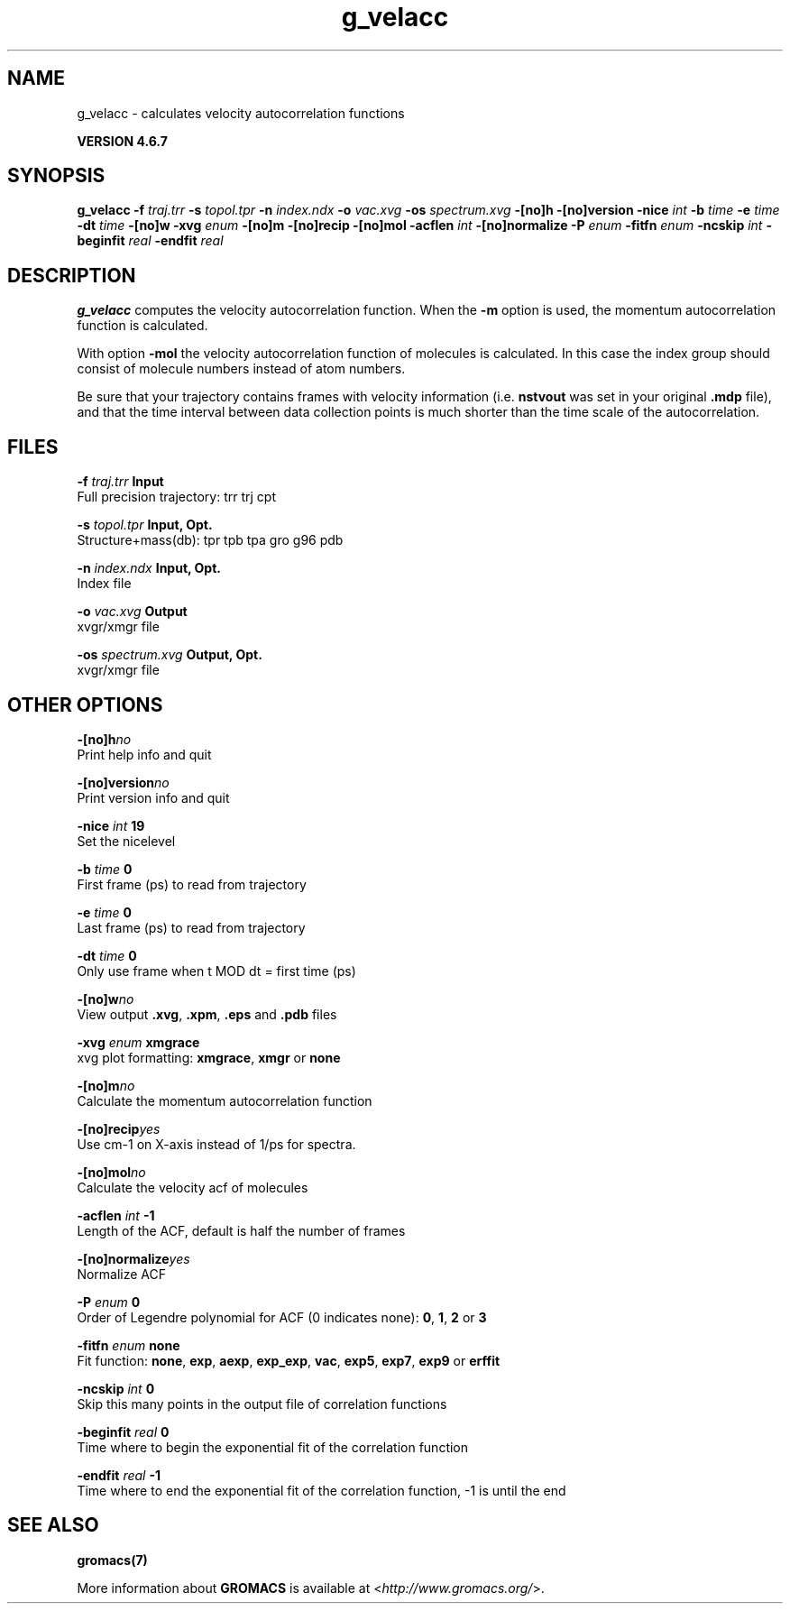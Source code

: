 .TH g_velacc 1 "Fri 29 Aug 2014" "" "GROMACS suite, VERSION 4.6.7"
.SH NAME
g_velacc\ -\ calculates\ velocity\ autocorrelation\ functions

.B VERSION 4.6.7
.SH SYNOPSIS
\f3g_velacc\fP
.BI "\-f" " traj.trr "
.BI "\-s" " topol.tpr "
.BI "\-n" " index.ndx "
.BI "\-o" " vac.xvg "
.BI "\-os" " spectrum.xvg "
.BI "\-[no]h" ""
.BI "\-[no]version" ""
.BI "\-nice" " int "
.BI "\-b" " time "
.BI "\-e" " time "
.BI "\-dt" " time "
.BI "\-[no]w" ""
.BI "\-xvg" " enum "
.BI "\-[no]m" ""
.BI "\-[no]recip" ""
.BI "\-[no]mol" ""
.BI "\-acflen" " int "
.BI "\-[no]normalize" ""
.BI "\-P" " enum "
.BI "\-fitfn" " enum "
.BI "\-ncskip" " int "
.BI "\-beginfit" " real "
.BI "\-endfit" " real "
.SH DESCRIPTION
\&\fB g_velacc\fR computes the velocity autocorrelation function.
\&When the \fB \-m\fR option is used, the momentum autocorrelation
\&function is calculated.


\&With option \fB \-mol\fR the velocity autocorrelation function of
\&molecules is calculated. In this case the index group should consist
\&of molecule numbers instead of atom numbers.


\&Be sure that your trajectory contains frames with velocity information
\&(i.e. \fB nstvout\fR was set in your original \fB .mdp\fR file),
\&and that the time interval between data collection points is
\&much shorter than the time scale of the autocorrelation.
.SH FILES
.BI "\-f" " traj.trr" 
.B Input
 Full precision trajectory: trr trj cpt 

.BI "\-s" " topol.tpr" 
.B Input, Opt.
 Structure+mass(db): tpr tpb tpa gro g96 pdb 

.BI "\-n" " index.ndx" 
.B Input, Opt.
 Index file 

.BI "\-o" " vac.xvg" 
.B Output
 xvgr/xmgr file 

.BI "\-os" " spectrum.xvg" 
.B Output, Opt.
 xvgr/xmgr file 

.SH OTHER OPTIONS
.BI "\-[no]h"  "no    "
 Print help info and quit

.BI "\-[no]version"  "no    "
 Print version info and quit

.BI "\-nice"  " int" " 19" 
 Set the nicelevel

.BI "\-b"  " time" " 0     " 
 First frame (ps) to read from trajectory

.BI "\-e"  " time" " 0     " 
 Last frame (ps) to read from trajectory

.BI "\-dt"  " time" " 0     " 
 Only use frame when t MOD dt = first time (ps)

.BI "\-[no]w"  "no    "
 View output \fB .xvg\fR, \fB .xpm\fR, \fB .eps\fR and \fB .pdb\fR files

.BI "\-xvg"  " enum" " xmgrace" 
 xvg plot formatting: \fB xmgrace\fR, \fB xmgr\fR or \fB none\fR

.BI "\-[no]m"  "no    "
 Calculate the momentum autocorrelation function

.BI "\-[no]recip"  "yes   "
 Use cm\-1 on X\-axis instead of 1/ps for spectra.

.BI "\-[no]mol"  "no    "
 Calculate the velocity acf of molecules

.BI "\-acflen"  " int" " \-1" 
 Length of the ACF, default is half the number of frames

.BI "\-[no]normalize"  "yes   "
 Normalize ACF

.BI "\-P"  " enum" " 0" 
 Order of Legendre polynomial for ACF (0 indicates none): \fB 0\fR, \fB 1\fR, \fB 2\fR or \fB 3\fR

.BI "\-fitfn"  " enum" " none" 
 Fit function: \fB none\fR, \fB exp\fR, \fB aexp\fR, \fB exp_exp\fR, \fB vac\fR, \fB exp5\fR, \fB exp7\fR, \fB exp9\fR or \fB erffit\fR

.BI "\-ncskip"  " int" " 0" 
 Skip this many points in the output file of correlation functions

.BI "\-beginfit"  " real" " 0     " 
 Time where to begin the exponential fit of the correlation function

.BI "\-endfit"  " real" " \-1    " 
 Time where to end the exponential fit of the correlation function, \-1 is until the end

.SH SEE ALSO
.BR gromacs(7)

More information about \fBGROMACS\fR is available at <\fIhttp://www.gromacs.org/\fR>.
